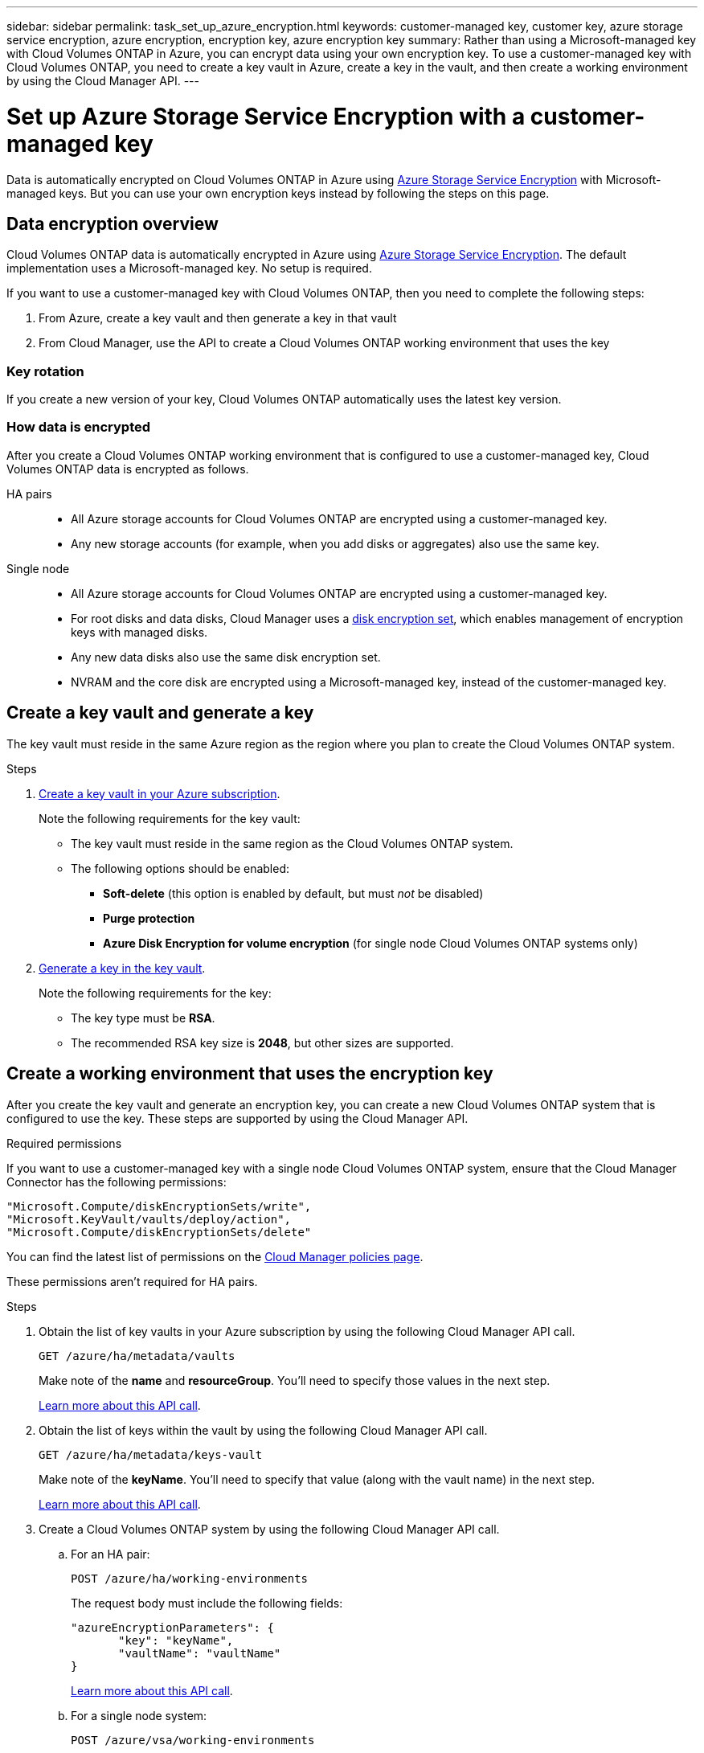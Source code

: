 ---
sidebar: sidebar
permalink: task_set_up_azure_encryption.html
keywords: customer-managed key, customer key, azure storage service encryption, azure encryption, encryption key, azure encryption key
summary: Rather than using a Microsoft-managed key with Cloud Volumes ONTAP in Azure, you can encrypt data using your own encryption key. To use a customer-managed key with Cloud Volumes ONTAP, you need to create a key vault in Azure, create a key in the vault, and then create a working environment by using the Cloud Manager API.
---

= Set up Azure Storage Service Encryption with a customer-managed key
:hardbreaks:
:nofooter:
:icons: font
:linkattrs:
:imagesdir: ./media/

[.lead]
Data is automatically encrypted on Cloud Volumes ONTAP in Azure using https://azure.microsoft.com/en-us/documentation/articles/storage-service-encryption/[Azure Storage Service Encryption] with Microsoft-managed keys. But you can use your own encryption keys instead by following the steps on this page.

== Data encryption overview

Cloud Volumes ONTAP data is automatically encrypted in Azure using https://azure.microsoft.com/en-us/documentation/articles/storage-service-encryption/[Azure Storage Service Encryption^]. The default implementation uses a Microsoft-managed key. No setup is required.

If you want to use a customer-managed key with Cloud Volumes ONTAP, then you need to complete the following steps:

. From Azure, create a key vault and then generate a key in that vault
. From Cloud Manager, use the API to create a Cloud Volumes ONTAP working environment that uses the key

=== Key rotation

If you create a new version of your key, Cloud Volumes ONTAP automatically uses the latest key version.

=== How data is encrypted

After you create a Cloud Volumes ONTAP working environment that is configured to use a customer-managed key, Cloud Volumes ONTAP data is encrypted as follows.

HA pairs::

* All Azure storage accounts for Cloud Volumes ONTAP are encrypted using a customer-managed key.

* Any new storage accounts (for example, when you add disks or aggregates) also use the same key.

Single node::

* All Azure storage accounts for Cloud Volumes ONTAP are encrypted using a customer-managed key.

* For root disks and data disks, Cloud Manager uses a https://docs.microsoft.com/en-us/azure/virtual-machines/disk-encryption[disk encryption set^], which enables management of encryption keys with managed disks.

* Any new data disks also use the same disk encryption set.

* NVRAM and the core disk are encrypted using a Microsoft-managed key, instead of the customer-managed key.

== Create a key vault and generate a key

The key vault must reside in the same Azure region as the region where you plan to create the Cloud Volumes ONTAP system.

.Steps

. https://docs.microsoft.com/en-us/azure/key-vault/general/quick-create-portal[Create a key vault in your Azure subscription^].
+
Note the following requirements for the key vault:
+
* The key vault must reside in the same region as the Cloud Volumes ONTAP system.
* The following options should be enabled:
** *Soft-delete* (this option is enabled by default, but must _not_ be disabled)
** *Purge protection*
** *Azure Disk Encryption for volume encryption* (for single node Cloud Volumes ONTAP systems only)

. https://docs.microsoft.com/en-us/azure/key-vault/keys/quick-create-portal#add-a-key-to-key-vault[Generate a key in the key vault^].
+
Note the following requirements for the key:
+
* The key type must be *RSA*.
* The recommended RSA key size is *2048*, but other sizes are supported.

== Create a working environment that uses the encryption key

After you create the key vault and generate an encryption key, you can create a new Cloud Volumes ONTAP system that is configured to use the key. These steps are supported by using the Cloud Manager API.

.Required permissions

If you want to use a customer-managed key with a single node Cloud Volumes ONTAP system, ensure that the Cloud Manager Connector has the following permissions:

[source,json]
"Microsoft.Compute/diskEncryptionSets/write",
"Microsoft.KeyVault/vaults/deploy/action",
"Microsoft.Compute/diskEncryptionSets/delete"

You can find the latest list of permissions on the https://mysupport.netapp.com/site/info/cloud-manager-policies[Cloud Manager policies page^].

These permissions aren't required for HA pairs.

.Steps

. Obtain the list of key vaults in your Azure subscription by using the following Cloud Manager API call.
+
`GET /azure/ha/metadata/vaults`
+
Make note of the *name* and *resourceGroup*. You'll need to specify those values in the next step.
+
https://docs.netapp.com/us-en/cloud-manager-automation/cm/api_ref_resources.html#azure-hametadata[Learn more about this API call^].

. Obtain the list of keys within the vault by using the following Cloud Manager API call.
+
`GET /azure/ha/metadata/keys-vault`
+
Make note of the *keyName*. You'll need to specify that value (along with the vault name) in the next step.
+
https://docs.netapp.com/us-en/cloud-manager-automation/cm/api_ref_resources.html#azure-hametadata[Learn more about this API call^].

. Create a Cloud Volumes ONTAP system by using the following Cloud Manager API call.

.. For an HA pair:
+
`POST /azure/ha/working-environments`
+
The request body must include the following fields:
+
[source, json, indent=0]
"azureEncryptionParameters": {
       "key": "keyName",
       "vaultName": "vaultName"
}
+
https://docs.netapp.com/us-en/cloud-manager-automation/cm/api_ref_resources.html#azure-haworking-environments[Learn more about this API call^].

.. For a single node system:
+
`POST /azure/vsa/working-environments`
+
The request body must include the following fields:
+
[source, json]
"azureEncryptionParameters": {
       "key": "keyName",
       "vaultName": "vaultName"
}
+
https://docs.netapp.com/us-en/cloud-manager-automation/cm/api_ref_resources.html#azure-vsaworking-environments[Learn more about this API call^].

.Result

You have a new Cloud Volumes ONTAP system that is configured to use your customer-managed key for data encryption.
